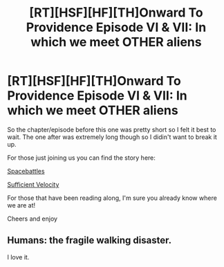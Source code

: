 #+TITLE: [RT][HSF][HF][TH]Onward To Providence Episode VI & VII: In which we meet OTHER aliens

* [RT][HSF][HF][TH]Onward To Providence Episode VI & VII: In which we meet OTHER aliens
:PROPERTIES:
:Author: Nighzmarquls
:Score: 12
:DateUnix: 1531715888.0
:DateShort: 2018-Jul-16
:FlairText: WIP
:END:
So the chapter/episode before this one was pretty short so I felt it best to wait. The one after was extremely long though so I didin't want to break it up.

For those just joining us you can find the story here:

[[https://forums.spacebattles.com/threads/onward-to-providence-original-fiction.616857/][Spacebattles]]

[[https://forums.sufficientvelocity.com/threads/onward-to-providence-original-fiction.45926/][Sufficient Velocity]]

For those that have been reading along, I'm sure you already know where we are at!

Cheers and enjoy


** Humans: the fragile walking disaster.

I love it.
:PROPERTIES:
:Author: CopperZirconium
:Score: 3
:DateUnix: 1532103565.0
:DateShort: 2018-Jul-20
:END:
